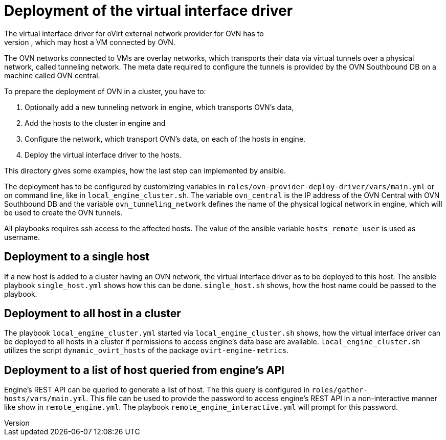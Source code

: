 Deployment of the virtual interface driver
==========================================
The virtual interface driver for oVirt external network provider for OVN has to
be deployed to all oVirt hosts, which may host a VM connected by OVN.
The OVN networks connected to VMs are overlay networks, which transports their
data via virtual tunnels over a physical network, called tunneling network.
The meta date required to configure the tunnels is provided by the OVN
Southbound DB on a machine called OVN central.

To prepare the deployment of OVN in a cluster, you have to:

1. Optionally add a new tunneling network in engine, which transports OVN's
   data,

2. Add the hosts to the cluster in engine and

3. Configure the network, which transport OVN's data, on each of the hosts in
   engine.

4. Deploy the virtual interface driver to the hosts.

This directory gives some examples, how the last step can implemented by
ansible.

The deployment has to be configured by customizing variables in
`roles/ovn-provider-deploy-driver/vars/main.yml` or on command line, like in
`local_engine_cluster.sh`.
The variable `ovn_central` is the IP address of the OVN Central with OVN
Southbound DB and the variable `ovn_tunneling_network` defines the name of the
physical logical network in engine, which will be used to create the OVN
tunnels.

All playbooks requires ssh access to the affected hosts. The value of the
ansible variable `hosts_remote_user` is used as username.

Deployment to a single host
---------------------------
If a new host is added to a cluster having an OVN network, the virtual
interface driver as to be deployed to this host. The ansible playbook
`single_host.yml` shows how this can be done. `single_host.sh` shows, how the
host name could be passed to the playbook.

Deployment to all host in a cluster
-----------------------------------
The playbook `local_engine_cluster.yml` started via `local_engine_cluster.sh`
shows, how the virtual interface driver can be deployed to all hosts in a
cluster if permissions to access engine's data base are available.
`local_engine_cluster.sh` utilizes the script `dynamic_ovirt_hosts` of the
package `ovirt-engine-metrics`.

Deployment to a list of host queried from engine's API
------------------------------------------------------
Engine's REST API can be queried to generate a list of host.
The this query is configured in `roles/gather-hosts/vars/main.yml`.
This file can be used to provide the password to access engine's REST API
in a non-interactive manner like show in `remote_engine.yml`.
The playbook `remote_engine_interactive.yml` will prompt for this password.

